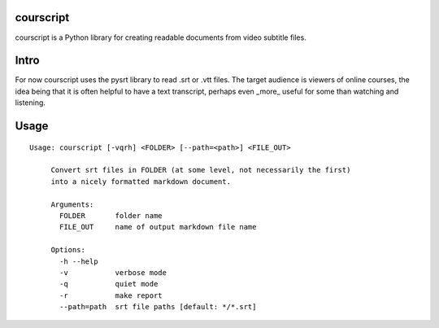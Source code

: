 courscript
===============

courscript is a Python library for creating readable documents from
video subtitle files.

Intro
===============

For now courscript uses the pysrt library to read .srt or .vtt
files. The target audience is viewers of online courses, the idea
being that it is often helpful to have a text transcript, perhaps even
_more_ useful for some than watching and listening.

Usage
===============

::

  Usage: courscript [-vqrh] <FOLDER> [--path=<path>] <FILE_OUT>

       Convert srt files in FOLDER (at some level, not necessarily the first)
       into a nicely formatted markdown document.

       Arguments:
         FOLDER       folder name
         FILE_OUT     name of output markdown file name

       Options:
         -h --help
         -v           verbose mode
         -q           quiet mode
         -r           make report
         --path=path  srt file paths [default: */*.srt]

  
